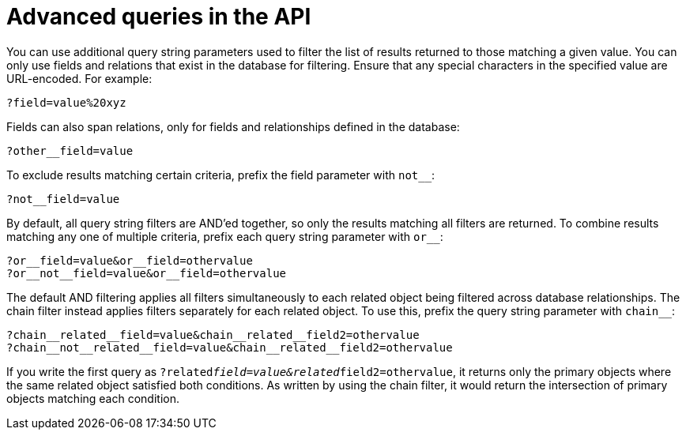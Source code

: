 :_mod-docs-content-type: REFERENCE

[id="controller-api-advanced-queries"]

= Advanced queries in the API

[role="_abstract"]
You can use additional query string parameters used to filter the list of results returned to those matching a given value. 
You can only use fields and relations that exist in the database for filtering. 
Ensure that any special characters in the specified value are URL-encoded. 
For example:

[literal, options="nowrap" subs="+attributes"]
----
?field=value%20xyz
----

Fields can also span relations, only for fields and relationships defined in the database:

[literal, options="nowrap" subs="+attributes"]
----
?other__field=value
----

To exclude results matching certain criteria, prefix the field parameter with `not__`:

[literal, options="nowrap" subs="+attributes"]
----
?not__field=value
----

By default, all query string filters are AND'ed together, so only the results matching all filters are returned. 
To combine results matching any one of multiple criteria, prefix each query string parameter with `or__`:

[literal, options="nowrap" subs="+attributes"]
----
?or__field=value&or__field=othervalue
?or__not__field=value&or__field=othervalue
----

The default AND filtering applies all filters simultaneously to each related object being filtered across database relationships. 
The chain filter instead applies filters separately for each related object. 
To use this, prefix the query string parameter with `chain__`:

[literal, options="nowrap" subs="+attributes"]
----
?chain__related__field=value&chain__related__field2=othervalue
?chain__not__related__field=value&chain__related__field2=othervalue
----

If you write the first query as `?related__field=value&related__field2=othervalue`, it returns only the primary objects where the same related object satisfied both conditions. 
As written by using the chain filter, it would return the intersection of primary objects matching each condition.

